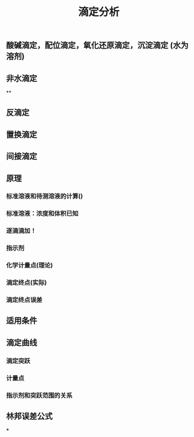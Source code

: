#+TITLE: 滴定分析
** 酸碱滴定，配位滴定，氧化还原滴定，沉淀滴定 (水为溶剂)
** 非水滴定
**
** 反滴定
** 置换滴定
** 间接滴定
** 原理
*** 标准溶液和待测溶液的计算()
*** 标准溶液：浓度和体积已知
*** 逐滴滴加！
*** 指示剂
*** 化学计量点(理论)
*** 滴定终点(实际)
*** 滴定终点误差
** 适用条件
** 滴定曲线
*** 滴定突跃
*** 计量点
*** 指示剂和突跃范围的关系
** 林邦误差公式
***
